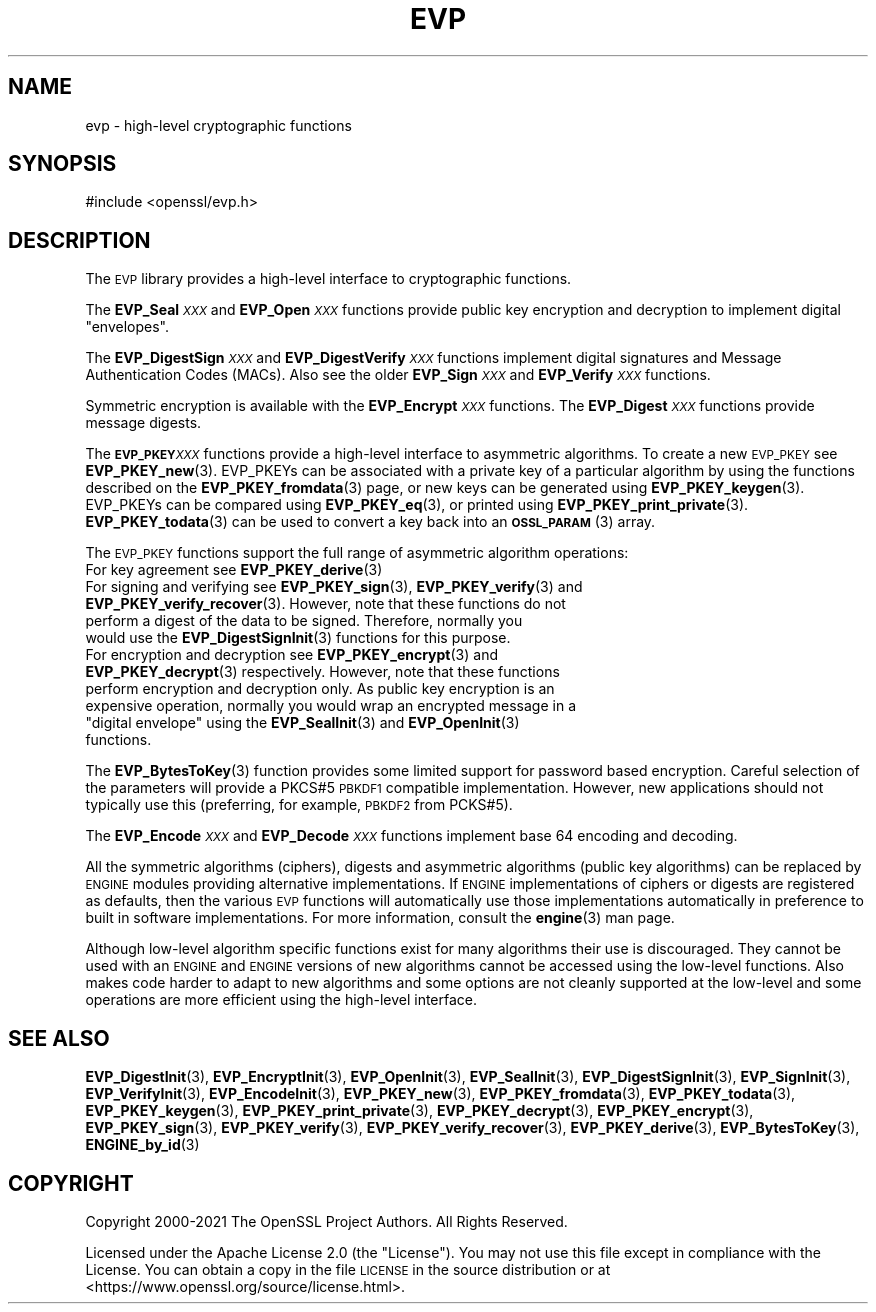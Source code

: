 .\" Automatically generated by Pod::Man 4.14 (Pod::Simple 3.42)
.\"
.\" Standard preamble:
.\" ========================================================================
.de Sp \" Vertical space (when we can't use .PP)
.if t .sp .5v
.if n .sp
..
.de Vb \" Begin verbatim text
.ft CW
.nf
.ne \\$1
..
.de Ve \" End verbatim text
.ft R
.fi
..
.\" Set up some character translations and predefined strings.  \*(-- will
.\" give an unbreakable dash, \*(PI will give pi, \*(L" will give a left
.\" double quote, and \*(R" will give a right double quote.  \*(C+ will
.\" give a nicer C++.  Capital omega is used to do unbreakable dashes and
.\" therefore won't be available.  \*(C` and \*(C' expand to `' in nroff,
.\" nothing in troff, for use with C<>.
.tr \(*W-
.ds C+ C\v'-.1v'\h'-1p'\s-2+\h'-1p'+\s0\v'.1v'\h'-1p'
.ie n \{\
.    ds -- \(*W-
.    ds PI pi
.    if (\n(.H=4u)&(1m=24u) .ds -- \(*W\h'-12u'\(*W\h'-12u'-\" diablo 10 pitch
.    if (\n(.H=4u)&(1m=20u) .ds -- \(*W\h'-12u'\(*W\h'-8u'-\"  diablo 12 pitch
.    ds L" ""
.    ds R" ""
.    ds C` ""
.    ds C' ""
'br\}
.el\{\
.    ds -- \|\(em\|
.    ds PI \(*p
.    ds L" ``
.    ds R" ''
.    ds C`
.    ds C'
'br\}
.\"
.\" Escape single quotes in literal strings from groff's Unicode transform.
.ie \n(.g .ds Aq \(aq
.el       .ds Aq '
.\"
.\" If the F register is >0, we'll generate index entries on stderr for
.\" titles (.TH), headers (.SH), subsections (.SS), items (.Ip), and index
.\" entries marked with X<> in POD.  Of course, you'll have to process the
.\" output yourself in some meaningful fashion.
.\"
.\" Avoid warning from groff about undefined register 'F'.
.de IX
..
.nr rF 0
.if \n(.g .if rF .nr rF 1
.if (\n(rF:(\n(.g==0)) \{\
.    if \nF \{\
.        de IX
.        tm Index:\\$1\t\\n%\t"\\$2"
..
.        if !\nF==2 \{\
.            nr % 0
.            nr F 2
.        \}
.    \}
.\}
.rr rF
.\"
.\" Accent mark definitions (@(#)ms.acc 1.5 88/02/08 SMI; from UCB 4.2).
.\" Fear.  Run.  Save yourself.  No user-serviceable parts.
.    \" fudge factors for nroff and troff
.if n \{\
.    ds #H 0
.    ds #V .8m
.    ds #F .3m
.    ds #[ \f1
.    ds #] \fP
.\}
.if t \{\
.    ds #H ((1u-(\\\\n(.fu%2u))*.13m)
.    ds #V .6m
.    ds #F 0
.    ds #[ \&
.    ds #] \&
.\}
.    \" simple accents for nroff and troff
.if n \{\
.    ds ' \&
.    ds ` \&
.    ds ^ \&
.    ds , \&
.    ds ~ ~
.    ds /
.\}
.if t \{\
.    ds ' \\k:\h'-(\\n(.wu*8/10-\*(#H)'\'\h"|\\n:u"
.    ds ` \\k:\h'-(\\n(.wu*8/10-\*(#H)'\`\h'|\\n:u'
.    ds ^ \\k:\h'-(\\n(.wu*10/11-\*(#H)'^\h'|\\n:u'
.    ds , \\k:\h'-(\\n(.wu*8/10)',\h'|\\n:u'
.    ds ~ \\k:\h'-(\\n(.wu-\*(#H-.1m)'~\h'|\\n:u'
.    ds / \\k:\h'-(\\n(.wu*8/10-\*(#H)'\z\(sl\h'|\\n:u'
.\}
.    \" troff and (daisy-wheel) nroff accents
.ds : \\k:\h'-(\\n(.wu*8/10-\*(#H+.1m+\*(#F)'\v'-\*(#V'\z.\h'.2m+\*(#F'.\h'|\\n:u'\v'\*(#V'
.ds 8 \h'\*(#H'\(*b\h'-\*(#H'
.ds o \\k:\h'-(\\n(.wu+\w'\(de'u-\*(#H)/2u'\v'-.3n'\*(#[\z\(de\v'.3n'\h'|\\n:u'\*(#]
.ds d- \h'\*(#H'\(pd\h'-\w'~'u'\v'-.25m'\f2\(hy\fP\v'.25m'\h'-\*(#H'
.ds D- D\\k:\h'-\w'D'u'\v'-.11m'\z\(hy\v'.11m'\h'|\\n:u'
.ds th \*(#[\v'.3m'\s+1I\s-1\v'-.3m'\h'-(\w'I'u*2/3)'\s-1o\s+1\*(#]
.ds Th \*(#[\s+2I\s-2\h'-\w'I'u*3/5'\v'-.3m'o\v'.3m'\*(#]
.ds ae a\h'-(\w'a'u*4/10)'e
.ds Ae A\h'-(\w'A'u*4/10)'E
.    \" corrections for vroff
.if v .ds ~ \\k:\h'-(\\n(.wu*9/10-\*(#H)'\s-2\u~\d\s+2\h'|\\n:u'
.if v .ds ^ \\k:\h'-(\\n(.wu*10/11-\*(#H)'\v'-.4m'^\v'.4m'\h'|\\n:u'
.    \" for low resolution devices (crt and lpr)
.if \n(.H>23 .if \n(.V>19 \
\{\
.    ds : e
.    ds 8 ss
.    ds o a
.    ds d- d\h'-1'\(ga
.    ds D- D\h'-1'\(hy
.    ds th \o'bp'
.    ds Th \o'LP'
.    ds ae ae
.    ds Ae AE
.\}
.rm #[ #] #H #V #F C
.\" ========================================================================
.\"
.IX Title "EVP 7ossl"
.TH EVP 7ossl "2022-05-03" "3.0.3" "OpenSSL"
.\" For nroff, turn off justification.  Always turn off hyphenation; it makes
.\" way too many mistakes in technical documents.
.if n .ad l
.nh
.SH "NAME"
evp \- high\-level cryptographic functions
.SH "SYNOPSIS"
.IX Header "SYNOPSIS"
.Vb 1
\& #include <openssl/evp.h>
.Ve
.SH "DESCRIPTION"
.IX Header "DESCRIPTION"
The \s-1EVP\s0 library provides a high-level interface to cryptographic
functions.
.PP
The \fBEVP_Seal\fR\fI\s-1XXX\s0\fR and \fBEVP_Open\fR\fI\s-1XXX\s0\fR
functions provide public key encryption and decryption to implement digital \*(L"envelopes\*(R".
.PP
The \fBEVP_DigestSign\fR\fI\s-1XXX\s0\fR and
\&\fBEVP_DigestVerify\fR\fI\s-1XXX\s0\fR functions implement
digital signatures and Message Authentication Codes (MACs). Also see the older
\&\fBEVP_Sign\fR\fI\s-1XXX\s0\fR and \fBEVP_Verify\fR\fI\s-1XXX\s0\fR
functions.
.PP
Symmetric encryption is available with the \fBEVP_Encrypt\fR\fI\s-1XXX\s0\fR
functions.  The \fBEVP_Digest\fR\fI\s-1XXX\s0\fR functions provide message digests.
.PP
The \fB\s-1EVP_PKEY\s0\fR\fI\s-1XXX\s0\fR functions provide a high-level interface to
asymmetric algorithms. To create a new \s-1EVP_PKEY\s0 see
\&\fBEVP_PKEY_new\fR\|(3). EVP_PKEYs can be associated
with a private key of a particular algorithm by using the functions
described on the \fBEVP_PKEY_fromdata\fR\|(3) page, or
new keys can be generated using \fBEVP_PKEY_keygen\fR\|(3).
EVP_PKEYs can be compared using \fBEVP_PKEY_eq\fR\|(3), or printed using
\&\fBEVP_PKEY_print_private\fR\|(3). \fBEVP_PKEY_todata\fR\|(3) can be used to convert a
key back into an \s-1\fBOSSL_PARAM\s0\fR\|(3) array.
.PP
The \s-1EVP_PKEY\s0 functions support the full range of asymmetric algorithm operations:
.IP "For key agreement see \fBEVP_PKEY_derive\fR\|(3)" 4
.IX Item "For key agreement see EVP_PKEY_derive"
.PD 0
.IP "For signing and verifying see \fBEVP_PKEY_sign\fR\|(3), \fBEVP_PKEY_verify\fR\|(3) and \fBEVP_PKEY_verify_recover\fR\|(3). However, note that these functions do not perform a digest of the data to be signed. Therefore, normally you would use the \fBEVP_DigestSignInit\fR\|(3) functions for this purpose." 4
.IX Item "For signing and verifying see EVP_PKEY_sign, EVP_PKEY_verify and EVP_PKEY_verify_recover. However, note that these functions do not perform a digest of the data to be signed. Therefore, normally you would use the EVP_DigestSignInit functions for this purpose."
.ie n .IP "For encryption and decryption see \fBEVP_PKEY_encrypt\fR\|(3) and \fBEVP_PKEY_decrypt\fR\|(3) respectively. However, note that these functions perform encryption and decryption only. As public key encryption is an expensive operation, normally you would wrap an encrypted message in a ""digital envelope"" using the \fBEVP_SealInit\fR\|(3) and \fBEVP_OpenInit\fR\|(3) functions." 4
.el .IP "For encryption and decryption see \fBEVP_PKEY_encrypt\fR\|(3) and \fBEVP_PKEY_decrypt\fR\|(3) respectively. However, note that these functions perform encryption and decryption only. As public key encryption is an expensive operation, normally you would wrap an encrypted message in a ``digital envelope'' using the \fBEVP_SealInit\fR\|(3) and \fBEVP_OpenInit\fR\|(3) functions." 4
.IX Item "For encryption and decryption see EVP_PKEY_encrypt and EVP_PKEY_decrypt respectively. However, note that these functions perform encryption and decryption only. As public key encryption is an expensive operation, normally you would wrap an encrypted message in a digital envelope using the EVP_SealInit and EVP_OpenInit functions."
.PD
.PP
The \fBEVP_BytesToKey\fR\|(3) function provides some limited support for password
based encryption. Careful selection of the parameters will provide a PKCS#5 \s-1PBKDF1\s0 compatible
implementation. However, new applications should not typically use this (preferring, for example,
\&\s-1PBKDF2\s0 from PCKS#5).
.PP
The \fBEVP_Encode\fR\fI\s-1XXX\s0\fR and
\&\fBEVP_Decode\fR\fI\s-1XXX\s0\fR functions implement base 64 encoding
and decoding.
.PP
All the symmetric algorithms (ciphers), digests and asymmetric algorithms
(public key algorithms) can be replaced by \s-1ENGINE\s0 modules providing alternative
implementations. If \s-1ENGINE\s0 implementations of ciphers or digests are registered
as defaults, then the various \s-1EVP\s0 functions will automatically use those
implementations automatically in preference to built in software
implementations. For more information, consult the \fBengine\fR\|(3) man page.
.PP
Although low-level algorithm specific functions exist for many algorithms
their use is discouraged. They cannot be used with an \s-1ENGINE\s0 and \s-1ENGINE\s0
versions of new algorithms cannot be accessed using the low-level functions.
Also makes code harder to adapt to new algorithms and some options are not
cleanly supported at the low-level and some operations are more efficient
using the high-level interface.
.SH "SEE ALSO"
.IX Header "SEE ALSO"
\&\fBEVP_DigestInit\fR\|(3),
\&\fBEVP_EncryptInit\fR\|(3),
\&\fBEVP_OpenInit\fR\|(3),
\&\fBEVP_SealInit\fR\|(3),
\&\fBEVP_DigestSignInit\fR\|(3),
\&\fBEVP_SignInit\fR\|(3),
\&\fBEVP_VerifyInit\fR\|(3),
\&\fBEVP_EncodeInit\fR\|(3),
\&\fBEVP_PKEY_new\fR\|(3),
\&\fBEVP_PKEY_fromdata\fR\|(3),
\&\fBEVP_PKEY_todata\fR\|(3),
\&\fBEVP_PKEY_keygen\fR\|(3),
\&\fBEVP_PKEY_print_private\fR\|(3),
\&\fBEVP_PKEY_decrypt\fR\|(3),
\&\fBEVP_PKEY_encrypt\fR\|(3),
\&\fBEVP_PKEY_sign\fR\|(3),
\&\fBEVP_PKEY_verify\fR\|(3),
\&\fBEVP_PKEY_verify_recover\fR\|(3),
\&\fBEVP_PKEY_derive\fR\|(3),
\&\fBEVP_BytesToKey\fR\|(3),
\&\fBENGINE_by_id\fR\|(3)
.SH "COPYRIGHT"
.IX Header "COPYRIGHT"
Copyright 2000\-2021 The OpenSSL Project Authors. All Rights Reserved.
.PP
Licensed under the Apache License 2.0 (the \*(L"License\*(R").  You may not use
this file except in compliance with the License.  You can obtain a copy
in the file \s-1LICENSE\s0 in the source distribution or at
<https://www.openssl.org/source/license.html>.
